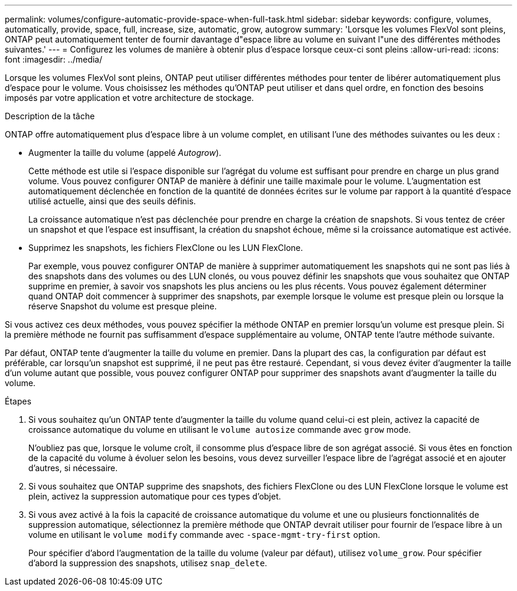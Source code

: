 ---
permalink: volumes/configure-automatic-provide-space-when-full-task.html 
sidebar: sidebar 
keywords: configure, volumes, automatically, provide, space, full, increase, size, automatic, grow, autogrow 
summary: 'Lorsque les volumes FlexVol sont pleins, ONTAP peut automatiquement tenter de fournir davantage d"espace libre au volume en suivant l"une des différentes méthodes suivantes.' 
---
= Configurez les volumes de manière à obtenir plus d'espace lorsque ceux-ci sont pleins
:allow-uri-read: 
:icons: font
:imagesdir: ../media/


[role="lead"]
Lorsque les volumes FlexVol sont pleins, ONTAP peut utiliser différentes méthodes pour tenter de libérer automatiquement plus d'espace pour le volume. Vous choisissez les méthodes qu'ONTAP peut utiliser et dans quel ordre, en fonction des besoins imposés par votre application et votre architecture de stockage.

.Description de la tâche
ONTAP offre automatiquement plus d'espace libre à un volume complet, en utilisant l'une des méthodes suivantes ou les deux :

* Augmenter la taille du volume (appelé _Autogrow_).
+
Cette méthode est utile si l'espace disponible sur l'agrégat du volume est suffisant pour prendre en charge un plus grand volume. Vous pouvez configurer ONTAP de manière à définir une taille maximale pour le volume. L'augmentation est automatiquement déclenchée en fonction de la quantité de données écrites sur le volume par rapport à la quantité d'espace utilisé actuelle, ainsi que des seuils définis.

+
La croissance automatique n'est pas déclenchée pour prendre en charge la création de snapshots. Si vous tentez de créer un snapshot et que l'espace est insuffisant, la création du snapshot échoue, même si la croissance automatique est activée.

* Supprimez les snapshots, les fichiers FlexClone ou les LUN FlexClone.
+
Par exemple, vous pouvez configurer ONTAP de manière à supprimer automatiquement les snapshots qui ne sont pas liés à des snapshots dans des volumes ou des LUN clonés, ou vous pouvez définir les snapshots que vous souhaitez que ONTAP supprime en premier, à savoir vos snapshots les plus anciens ou les plus récents. Vous pouvez également déterminer quand ONTAP doit commencer à supprimer des snapshots, par exemple lorsque le volume est presque plein ou lorsque la réserve Snapshot du volume est presque pleine.



Si vous activez ces deux méthodes, vous pouvez spécifier la méthode ONTAP en premier lorsqu'un volume est presque plein. Si la première méthode ne fournit pas suffisamment d'espace supplémentaire au volume, ONTAP tente l'autre méthode suivante.

Par défaut, ONTAP tente d'augmenter la taille du volume en premier. Dans la plupart des cas, la configuration par défaut est préférable, car lorsqu'un snapshot est supprimé, il ne peut pas être restauré. Cependant, si vous devez éviter d'augmenter la taille d'un volume autant que possible, vous pouvez configurer ONTAP pour supprimer des snapshots avant d'augmenter la taille du volume.

.Étapes
. Si vous souhaitez qu'un ONTAP tente d'augmenter la taille du volume quand celui-ci est plein, activez la capacité de croissance automatique du volume en utilisant le `volume autosize` commande avec `grow` mode.
+
N'oubliez pas que, lorsque le volume croît, il consomme plus d'espace libre de son agrégat associé. Si vous êtes en fonction de la capacité du volume à évoluer selon les besoins, vous devez surveiller l'espace libre de l'agrégat associé et en ajouter d'autres, si nécessaire.

. Si vous souhaitez que ONTAP supprime des snapshots, des fichiers FlexClone ou des LUN FlexClone lorsque le volume est plein, activez la suppression automatique pour ces types d'objet.
. Si vous avez activé à la fois la capacité de croissance automatique du volume et une ou plusieurs fonctionnalités de suppression automatique, sélectionnez la première méthode que ONTAP devrait utiliser pour fournir de l'espace libre à un volume en utilisant le `volume modify` commande avec `-space-mgmt-try-first` option.
+
Pour spécifier d'abord l'augmentation de la taille du volume (valeur par défaut), utilisez `volume_grow`. Pour spécifier d'abord la suppression des snapshots, utilisez `snap_delete`.


